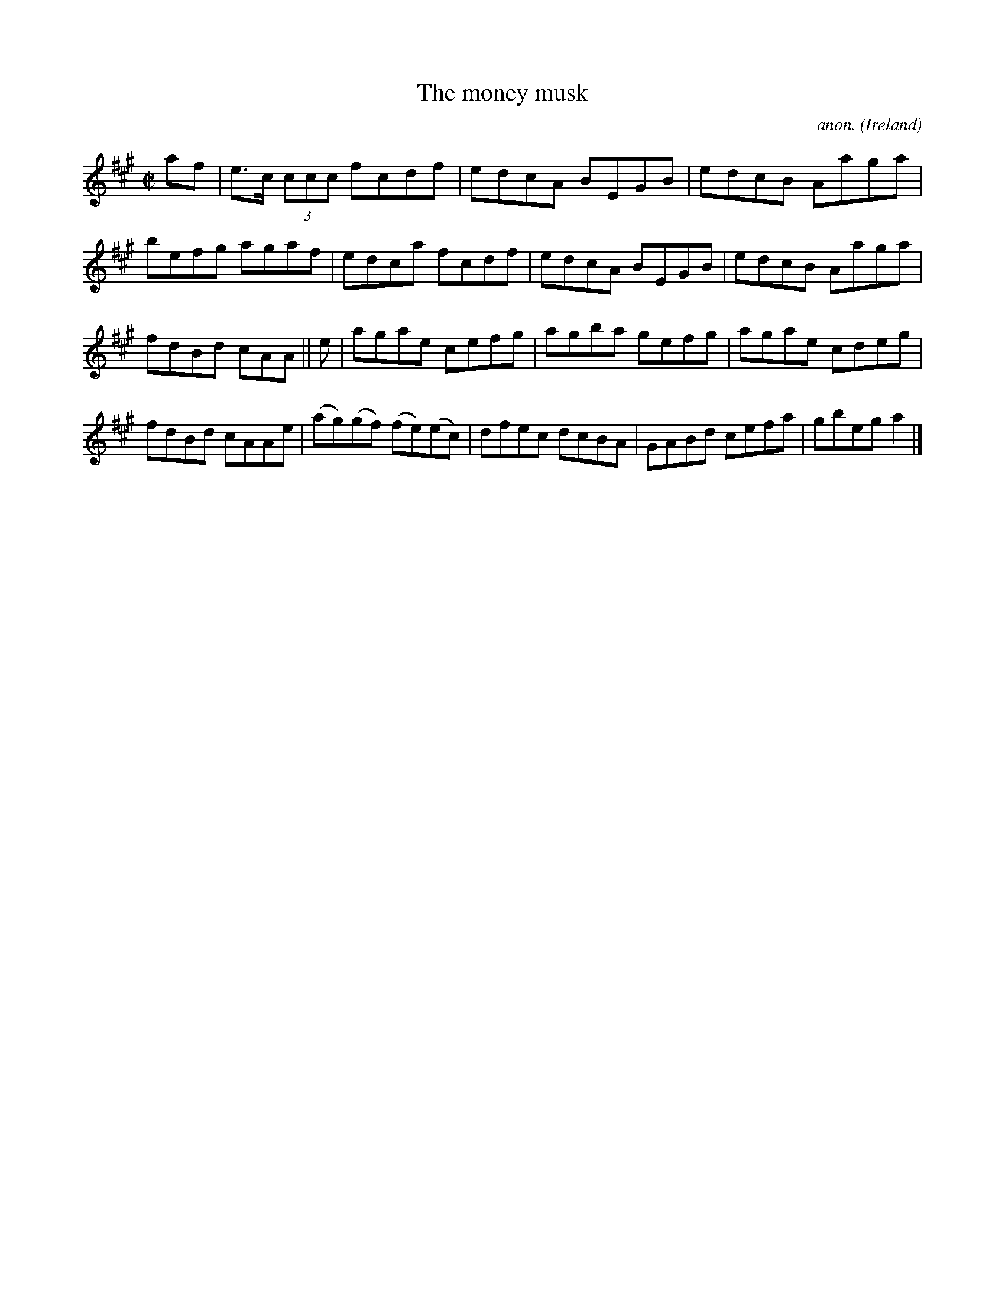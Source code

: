 X:614
T:The money musk
C:anon.
O:Ireland
B:Francis O'Neill: "The Dance Music of Ireland" (1907) no. 614
R:Reel
M:C|
L:1/8
K:A
af|e>c (3ccc fcdf|edcA BEGB|edcB Aaga|befg agaf|edca fcdf|edcA BEGB|edcB Aaga|
fdBd cAA||e|agae cefg|agba gefg|agae cdeg|fdBd cAAe|(ag)(gf) (fe)(ec)|dfec dcBA|GABd cefa|gbega2|]
